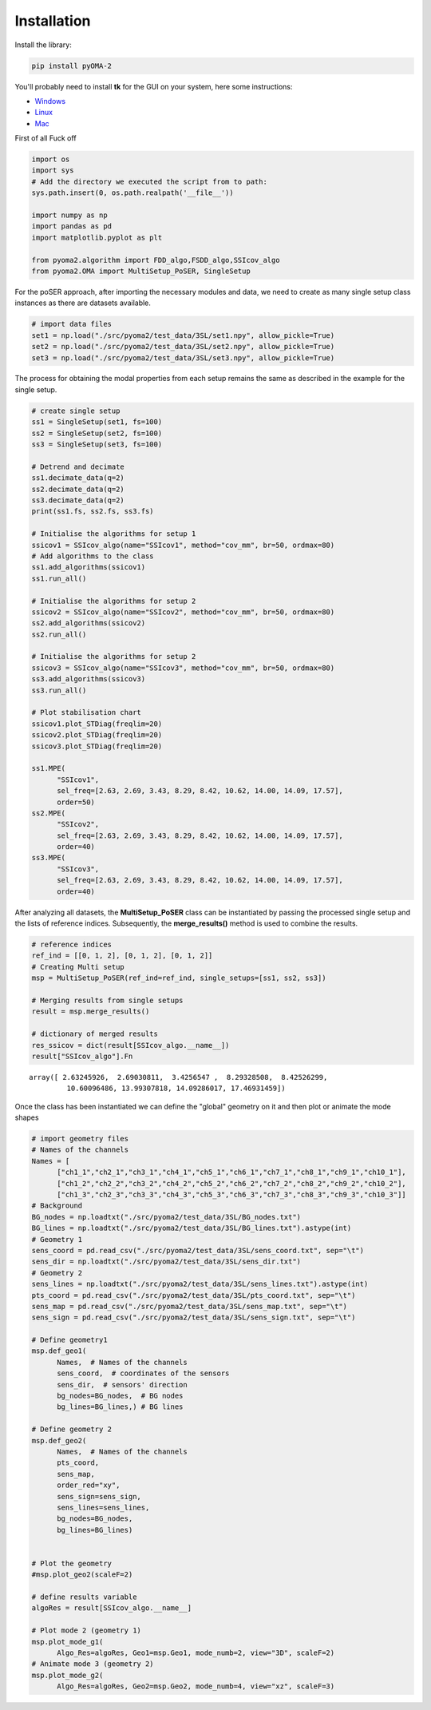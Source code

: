 Installation
============

Install the library:

.. code:: console

   pip install pyOMA-2


You'll probably need to install **tk** for the GUI on your system, here some instructions:

* `Windows <https://www.pythonguis.com/installation/install-tkinter-windows/>`_

* `Linux <https://www.pythonguis.com/installation/install-tkinter-linux/>`_

* `Mac <https://www.pythonguis.com/installation/install-tkinter-mac/>`_



First of all Fuck off


.. code:: python

   import os
   import sys
   # Add the directory we executed the script from to path:
   sys.path.insert(0, os.path.realpath('__file__'))

   import numpy as np
   import pandas as pd
   import matplotlib.pyplot as plt

   from pyoma2.algorithm import FDD_algo,FSDD_algo,SSIcov_algo
   from pyoma2.OMA import MultiSetup_PoSER, SingleSetup

For the poSER approach, after importing the necessary modules and
data, we need to create as many single setup class instances as there
are datasets available.

.. code:: python

   # import data files
   set1 = np.load("./src/pyoma2/test_data/3SL/set1.npy", allow_pickle=True)
   set2 = np.load("./src/pyoma2/test_data/3SL/set2.npy", allow_pickle=True)
   set3 = np.load("./src/pyoma2/test_data/3SL/set3.npy", allow_pickle=True)

The process for obtaining the modal properties from each setup
remains the same as described in the example for the single setup.

.. code:: python

   # create single setup
   ss1 = SingleSetup(set1, fs=100)
   ss2 = SingleSetup(set2, fs=100)
   ss3 = SingleSetup(set3, fs=100)

   # Detrend and decimate
   ss1.decimate_data(q=2)
   ss2.decimate_data(q=2)
   ss3.decimate_data(q=2)
   print(ss1.fs, ss2.fs, ss3.fs)

   # Initialise the algorithms for setup 1
   ssicov1 = SSIcov_algo(name="SSIcov1", method="cov_mm", br=50, ordmax=80)
   # Add algorithms to the class
   ss1.add_algorithms(ssicov1)
   ss1.run_all()

   # Initialise the algorithms for setup 2
   ssicov2 = SSIcov_algo(name="SSIcov2", method="cov_mm", br=50, ordmax=80)
   ss2.add_algorithms(ssicov2)
   ss2.run_all()

   # Initialise the algorithms for setup 2
   ssicov3 = SSIcov_algo(name="SSIcov3", method="cov_mm", br=50, ordmax=80)
   ss3.add_algorithms(ssicov3)
   ss3.run_all()

   # Plot stabilisation chart
   ssicov1.plot_STDiag(freqlim=20)
   ssicov2.plot_STDiag(freqlim=20)
   ssicov3.plot_STDiag(freqlim=20)

   ss1.MPE(
         "SSIcov1",
         sel_freq=[2.63, 2.69, 3.43, 8.29, 8.42, 10.62, 14.00, 14.09, 17.57],
         order=50)
   ss2.MPE(
         "SSIcov2",
         sel_freq=[2.63, 2.69, 3.43, 8.29, 8.42, 10.62, 14.00, 14.09, 17.57],
         order=40)
   ss3.MPE(
         "SSIcov3",
         sel_freq=[2.63, 2.69, 3.43, 8.29, 8.42, 10.62, 14.00, 14.09, 17.57],
         order=40)

After analyzing all datasets, the **MultiSetup_PoSER** class can be
instantiated by passing the processed single setup and the lists of
reference indices. Subsequently, the **merge_results()** method is
used to combine the results.

.. code:: python

   # reference indices
   ref_ind = [[0, 1, 2], [0, 1, 2], [0, 1, 2]]
   # Creating Multi setup
   msp = MultiSetup_PoSER(ref_ind=ref_ind, single_setups=[ss1, ss2, ss3])

   # Merging results from single setups
   result = msp.merge_results()

   # dictionary of merged results
   res_ssicov = dict(result[SSIcov_algo.__name__])
   result["SSIcov_algo"].Fn

.. container:: output execute_result

   ::

      array([ 2.63245926,  2.69030811,  3.4256547 ,  8.29328508,  8.42526299,
               10.60096486, 13.99307818, 14.09286017, 17.46931459])



Once the class has been instantiated we can define the "global"
geometry on it and then plot or animate the mode shapes


.. code:: python

   # import geometry files
   # Names of the channels
   Names = [
         ["ch1_1","ch2_1","ch3_1","ch4_1","ch5_1","ch6_1","ch7_1","ch8_1","ch9_1","ch10_1"],
         ["ch1_2","ch2_2","ch3_2","ch4_2","ch5_2","ch6_2","ch7_2","ch8_2","ch9_2","ch10_2"],
         ["ch1_3","ch2_3","ch3_3","ch4_3","ch5_3","ch6_3","ch7_3","ch8_3","ch9_3","ch10_3"]]
   # Background
   BG_nodes = np.loadtxt("./src/pyoma2/test_data/3SL/BG_nodes.txt")
   BG_lines = np.loadtxt("./src/pyoma2/test_data/3SL/BG_lines.txt").astype(int)
   # Geometry 1
   sens_coord = pd.read_csv("./src/pyoma2/test_data/3SL/sens_coord.txt", sep="\t")
   sens_dir = np.loadtxt("./src/pyoma2/test_data/3SL/sens_dir.txt")
   # Geometry 2
   sens_lines = np.loadtxt("./src/pyoma2/test_data/3SL/sens_lines.txt").astype(int)
   pts_coord = pd.read_csv("./src/pyoma2/test_data/3SL/pts_coord.txt", sep="\t")
   sens_map = pd.read_csv("./src/pyoma2/test_data/3SL/sens_map.txt", sep="\t")
   sens_sign = pd.read_csv("./src/pyoma2/test_data/3SL/sens_sign.txt", sep="\t")

   # Define geometry1
   msp.def_geo1(
         Names,  # Names of the channels
         sens_coord,  # coordinates of the sensors
         sens_dir,  # sensors' direction
         bg_nodes=BG_nodes,  # BG nodes
         bg_lines=BG_lines,) # BG lines

   # Define geometry 2
   msp.def_geo2(
         Names,  # Names of the channels
         pts_coord,
         sens_map,
         order_red="xy",
         sens_sign=sens_sign,
         sens_lines=sens_lines,
         bg_nodes=BG_nodes,
         bg_lines=BG_lines)


   # Plot the geometry
   #msp.plot_geo2(scaleF=2)

   # define results variable
   algoRes = result[SSIcov_algo.__name__]

   # Plot mode 2 (geometry 1)
   msp.plot_mode_g1(
         Algo_Res=algoRes, Geo1=msp.Geo1, mode_numb=2, view="3D", scaleF=2)
   # Animate mode 3 (geometry 2)
   msp.plot_mode_g2(
         Algo_Res=algoRes, Geo2=msp.Geo2, mode_numb=4, view="xz", scaleF=3)


.. container:: output display_data

   |image4|

.. container:: output display_data

   |image5|


.. |image1| image:: f80c4fa36cd9bb202e49c878384976b15dd9aad7.png
.. |image2| image:: 3624ca30837f176b32979ac6b13a42b4c296f28a.png
.. |image3| image:: e904cd7aa3dd0eb21894d5899dbe1e5d7333cc88.png
.. |image4| image:: 63119fa477a9ae0211f22f3b5cf097c3a6220750.png
.. |image5| image:: dd532ce6138f1d5a411114cb18a1a452f0a79c84.png
